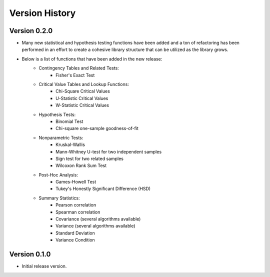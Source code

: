 

Version History
===============

Version 0.2.0
-------------

- Many new statistical and hypothesis testing functions have been added and a ton of refactoring has been performed
  in an effort to create a cohesive library structure that can be utilized as the library grows.
- Below is a list of functions that have been added in the new release:
    - Contingency Tables and Related Tests:
        - Fisher's Exact Test
    - Critical Value Tables and Lookup Functions:
        - Chi-Square Critical Values
        - U-Statistic Critical Values
        - W-Statistic Critical Values
    - Hypothesis Tests:
        - Binomial Test
        - Chi-square one-sample goodness-of-fit
    - Nonparametric Tests:
        - Kruskal-Wallis
        - Mann-Whitney U-test for two independent samples
        - Sign test for two related samples
        - Wilcoxon Rank Sum Test
    - Post-Hoc Analysis:
        - Games-Howell Test
        - Tukey's Honestly Significant Difference (HSD)
    - Summary Statistics:
        - Pearson correlation
        - Spearman correlation
        - Covariance (several algorithms available)
        - Variance (several algorithms available)
        - Standard Deviation
        - Variance Condition

Version 0.1.0
-------------

- Initial release version.